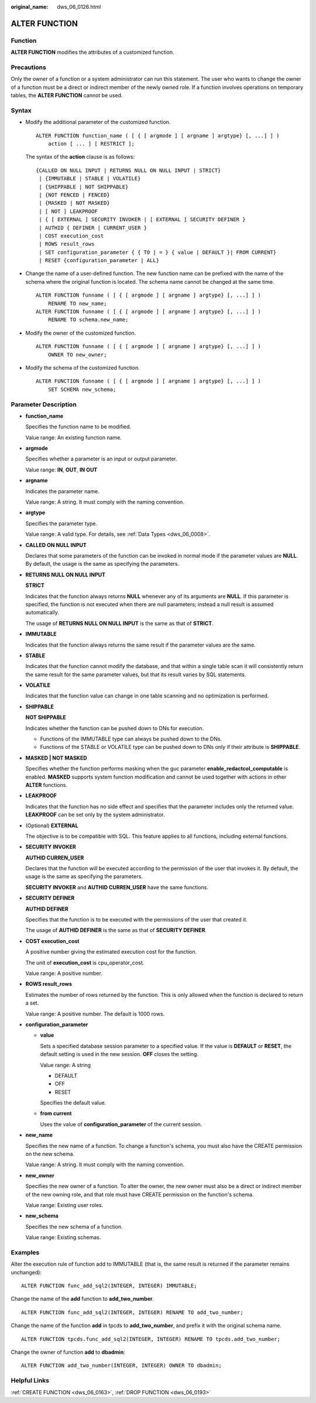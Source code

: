 :original_name: dws_06_0126.html

.. _dws_06_0126:

ALTER FUNCTION
==============

Function
--------

**ALTER FUNCTION** modifies the attributes of a customized function.

Precautions
-----------

Only the owner of a function or a system administrator can run this statement. The user who wants to change the owner of a function must be a direct or indirect member of the newly owned role. If a function involves operations on temporary tables, the **ALTER FUNCTION** cannot be used.

Syntax
------

-  Modify the additional parameter of the customized function.

   ::

      ALTER FUNCTION function_name ( [ { [ argmode ] [ argname ] argtype} [, ...] ] )
          action [ ... ] [ RESTRICT ];

   The syntax of the **action** clause is as follows:

   ::

      {CALLED ON NULL INPUT | RETURNS NULL ON NULL INPUT | STRICT}
       | {IMMUTABLE | STABLE | VOLATILE}
       | {SHIPPABLE | NOT SHIPPABLE}
       | {NOT FENCED | FENCED}
       | {MASKED | NOT MASKED}
       | [ NOT ] LEAKPROOF
       | { [ EXTERNAL ] SECURITY INVOKER | [ EXTERNAL ] SECURITY DEFINER }
       | AUTHID { DEFINER | CURRENT_USER }
       | COST execution_cost
       | ROWS result_rows
       | SET configuration_parameter { { TO | = } { value | DEFAULT }| FROM CURRENT}
       | RESET {configuration_parameter | ALL}

-  Change the name of a user-defined function. The new function name can be prefixed with the name of the schema where the original function is located. The schema name cannot be changed at the same time.

   ::

      ALTER FUNCTION funname ( [ { [ argmode ] [ argname ] argtype} [, ...] ] )
          RENAME TO new_name;
      ALTER FUNCTION funname ( [ { [ argmode ] [ argname ] argtype} [, ...] ] )
          RENAME TO schema.new_name;

-  Modify the owner of the customized function.

   ::

      ALTER FUNCTION funname ( [ { [ argmode ] [ argname ] argtype} [, ...] ] )
          OWNER TO new_owner;

-  Modify the schema of the customized function.

   ::

      ALTER FUNCTION funname ( [ { [ argmode ] [ argname ] argtype} [, ...] ] )
          SET SCHEMA new_schema;

Parameter Description
---------------------

-  **function_name**

   Specifies the function name to be modified.

   Value range: An existing function name.

-  **argmode**

   Specifies whether a parameter is an input or output parameter.

   Value range: **IN**, **OUT**, **IN OUT**

-  **argname**

   Indicates the parameter name.

   Value range: A string. It must comply with the naming convention.

-  **argtype**

   Specifies the parameter type.

   Value range: A valid type. For details, see :ref:`Data Types <dws_06_0008>`.

-  **CALLED ON NULL INPUT**

   Declares that some parameters of the function can be invoked in normal mode if the parameter values are **NULL**. By default, the usage is the same as specifying the parameters.

-  **RETURNS NULL ON NULL INPUT**

   **STRICT**

   Indicates that the function always returns **NULL** whenever any of its arguments are **NULL**. If this parameter is specified, the function is not executed when there are null parameters; instead a null result is assumed automatically.

   The usage of **RETURNS NULL ON NULL INPUT** is the same as that of **STRICT**.

-  **IMMUTABLE**

   Indicates that the function always returns the same result if the parameter values are the same.

-  **STABLE**

   Indicates that the function cannot modify the database, and that within a single table scan it will consistently return the same result for the same parameter values, but that its result varies by SQL statements.

-  **VOLATILE**

   Indicates that the function value can change in one table scanning and no optimization is performed.

-  **SHIPPABLE**

   **NOT SHIPPABLE**

   Indicates whether the function can be pushed down to DNs for execution.

   -  Functions of the IMMUTABLE type can always be pushed down to the DNs.
   -  Functions of the STABLE or VOLATILE type can be pushed down to DNs only if their attribute is **SHIPPABLE**.

-  **MASKED \| NOT MASKED**

   Specifies whether the function performs masking when the guc parameter **enable_redactcol_computable** is enabled. **MASKED** supports system function modification and cannot be used together with actions in other **ALTER** functions.

-  **LEAKPROOF**

   Indicates that the function has no side effect and specifies that the parameter includes only the returned value. **LEAKPROOF** can be set only by the system administrator.

-  (Optional) **EXTERNAL**

   The objective is to be compatible with SQL. This feature applies to all functions, including external functions.

-  **SECURITY INVOKER**

   **AUTHID CURREN_USER**

   Declares that the function will be executed according to the permission of the user that invokes it. By default, the usage is the same as specifying the parameters.

   **SECURITY INVOKER** and **AUTHID CURREN_USER** have the same functions.

-  **SECURITY DEFINER**

   **AUTHID DEFINER**

   Specifies that the function is to be executed with the permissions of the user that created it.

   The usage of **AUTHID DEFINER** is the same as that of **SECURITY DEFINER**.

-  **COST execution_cost**

   A positive number giving the estimated execution cost for the function.

   The unit of **execution_cost** is cpu_operator_cost.

   Value range: A positive number.

-  **ROWS result_rows**

   Estimates the number of rows returned by the function. This is only allowed when the function is declared to return a set.

   Value range: A positive number. The default is 1000 rows.

-  **configuration_parameter**

   -  **value**

      Sets a specified database session parameter to a specified value. If the value is **DEFAULT** or **RESET**, the default setting is used in the new session. **OFF** closes the setting.

      Value range: A string

      -  DEFAULT
      -  OFF
      -  RESET

      Specifies the default value.

   -  **from current**

      Uses the value of **configuration_parameter** of the current session.

-  **new_name**

   Specifies the new name of a function. To change a function's schema, you must also have the CREATE permission on the new schema.

   Value range: A string. It must comply with the naming convention.

-  **new_owner**

   Specifies the new owner of a function. To alter the owner, the new owner must also be a direct or indirect member of the new owning role, and that role must have CREATE permission on the function's schema.

   Value range: Existing user roles.

-  **new_schema**

   Specifies the new schema of a function.

   Value range: Existing schemas.

Examples
--------

Alter the execution rule of function add to IMMUTABLE (that is, the same result is returned if the parameter remains unchanged):

::

   ALTER FUNCTION func_add_sql2(INTEGER, INTEGER) IMMUTABLE;

Change the name of the **add** function to **add_two_number**.

::

   ALTER FUNCTION func_add_sql2(INTEGER, INTEGER) RENAME TO add_two_number;

Change the name of the function **add** in tpcds to **add_two_number**, and prefix it with the original schema name.

::

   ALTER FUNCTION tpcds.func_add_sql2(INTEGER, INTEGER) RENAME TO tpcds.add_two_number;

Change the owner of function **add** to **dbadmin**:

::

   ALTER FUNCTION add_two_number(INTEGER, INTEGER) OWNER TO dbadmin;

Helpful Links
-------------

:ref:`CREATE FUNCTION <dws_06_0163>`, :ref:`DROP FUNCTION <dws_06_0193>`
